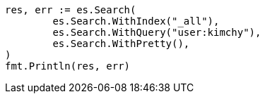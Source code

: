 // Generated from search-search_8022e6a690344035b6472a43a9d122e0_test.go
//
[source, go]
----
res, err := es.Search(
	es.Search.WithIndex("_all"),
	es.Search.WithQuery("user:kimchy"),
	es.Search.WithPretty(),
)
fmt.Println(res, err)
----
